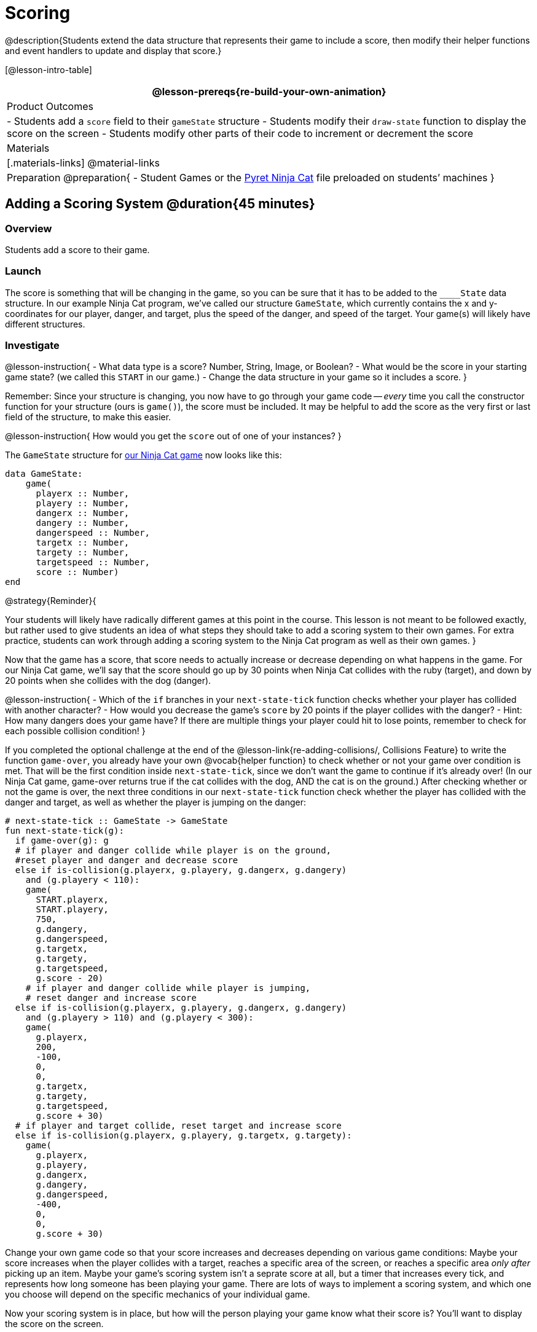 = Scoring

@description{Students extend the data structure that represents their game to include a score, then modify their helper functions and event handlers to update and display that score.}

[@lesson-intro-table]
|===
@lesson-prereqs{re-build-your-own-animation}

| Product Outcomes
|
- Students add a `score` field to their `gameState` structure
- Students modify their `draw-state` function to display the score on the screen
- Students modify other parts of their code to increment or decrement the score

| Materials
|[.materials-links]
@material-links

| Preparation
@preparation{
- Student Games or the https://code.pyret.org/editor#share=0B9rKDmABYlJVVkpkTmEyd1ZTaE0[Pyret Ninja Cat] file preloaded on students’ machines
}

|===

== Adding a Scoring System @duration{45 minutes}

=== Overview
Students add a score to their game.

////
This lesson is part of a series of features meant to come at the end of the Bootstrap:Reactive units. Once students have made a number of simple animations and games, they will have lots of ideas for what they want to make next and add to their existing games. We’ve included a number of the most requested features in these lessons. Because each students’ game will be different, we’ve used a Pyret version of the original Ninja Cat game as an example program, but the lesson can be adapted to add scoring to any game. 
////

=== Launch
The score is something that will be changing in the game, so you can be sure that it has to be added to the ``____State`` data structure. In our example Ninja Cat program, we’ve called our structure `GameState`, which currently contains the x and y-coordinates for our player, danger, and target, plus the speed of the danger, and speed of the target. Your game(s) will likely have different structures.

=== Investigate
@lesson-instruction{
- What data type is a score? Number, String, Image, or Boolean?
- What would be the score in your starting game state? (we called this `START` in our game.)
- Change the data structure in your game so it includes a score.
}

Remember: Since your structure is changing, you now have to go through your game code -- _every_ time you call the constructor function for your structure (ours is `game()`), the score must be included. It may be helpful to add the score as the very first or last field of the structure, to make this easier.

@lesson-instruction{
How would you get the `score` out of one of your instances?
}

The `GameState` structure for https://code.pyret.org/editor#share=0B9rKDmABYlJVVkpkTmEyd1ZTaE0[our Ninja Cat game] now looks like this:

----
data GameState:
    game(
      playerx :: Number,
      playery :: Number,
      dangerx :: Number,
      dangery :: Number,
      dangerspeed :: Number,
      targetx :: Number,
      targety :: Number,
      targetspeed :: Number,
      score :: Number)
end
----

@strategy{Reminder}{


Your students will likely have radically different games at this point in the course. This lesson is not meant to be followed exactly, but rather used to give students an idea of what steps they should take to add a scoring system to their own games. For extra practice, students can work through adding a scoring system to the Ninja Cat program as well as their own games.
}

Now that the game has a score, that score needs to actually increase or decrease depending on what happens in the game. For our Ninja Cat game, we’ll say that the score should go up by 30 points when Ninja Cat collides with the ruby (target), and down by 20 points when she collides with the dog (danger).

@lesson-instruction{
- Which of the `if` branches in your `next-state-tick` function checks whether your player has collided with another character?
- How would you decrease the game’s `score` by 20 points if the player collides with the danger?
- Hint: How many dangers does your game have? If there are multiple things your player could hit to lose points, remember to check for each possible collision condition!
}

If you completed the optional challenge at the end of the @lesson-link{re-adding-collisions/, Collisions Feature} to write the function `game-over`, you already have your own @vocab{helper function} to check whether or not your game over condition is met. That will be the first condition inside `next-state-tick`, since we don’t want the game to continue if it’s already over! (In our Ninja Cat game, game-over returns true if the cat collides with the dog, AND the cat is on the ground.) After checking whether or not the game is over, the next three conditions in our `next-state-tick` function check whether the player has collided with the danger and target, as well as whether the player is jumping on the danger:

 
----
# next-state-tick :: GameState -> GameState
fun next-state-tick(g):
  if game-over(g): g
  # if player and danger collide while player is on the ground,
  #reset player and danger and decrease score
  else if is-collision(g.playerx, g.playery, g.dangerx, g.dangery)
    and (g.playery < 110):
    game(
      START.playerx,
      START.playery,
      750,
      g.dangery,
      g.dangerspeed,
      g.targetx,
      g.targety,
      g.targetspeed,
      g.score - 20)
    # if player and danger collide while player is jumping,
    # reset danger and increase score
  else if is-collision(g.playerx, g.playery, g.dangerx, g.dangery)
    and (g.playery > 110) and (g.playery < 300):
    game(
      g.playerx,
      200,
      -100,
      0,
      0,
      g.targetx,
      g.targety,
      g.targetspeed,
      g.score + 30)
  # if player and target collide, reset target and increase score
  else if is-collision(g.playerx, g.playery, g.targetx, g.targety):
    game(
      g.playerx,
      g.playery,
      g.dangerx,
      g.dangery,
      g.dangerspeed,
      -400,
      0,
      0,
      g.score + 30)
----

Change your own game code so that your score increases and decreases depending on various game conditions: Maybe your score increases when the player collides with a target, reaches a specific area of the screen, or reaches a specific area _only after_ picking up an item. Maybe your game’s scoring system isn’t a seprate score at all, but a timer that increases every tick, and represents how long someone has been playing your game. There are lots of ways to implement a scoring system, and which one you choose will depend on the specific mechanics of your individual game.

Now your scoring system is in place, but how will the person playing your game know what their score is? You’ll want to display the score on the screen.

@lesson-instruction{
Which function handles how the game state is drawn?
}

In the `draw-state` function, images are placed onto the background using `translate` to draw the game. But the score is represented by a Number: we need a way to represent it as an Image. Thankfully, Pyret has some built-in functions that can help with this: the function `num-to-string` takes in a Number for its domain and returns a String representation of that number. This string can then be passed to the text function to return an Image that can be used in `draw-state`.

@lesson-instruction{
Copy the following contracts into your workbook:

- `# num-to-string :: Number -> String`
- `# text :: String, Number, String -> Image`
- How would you use the `num-to-string` and `text` functions together to draw the score into the game?
- How do you get the `score` out of the game state?
- How large should the text of the score be? Where should it be placed on your game scene?
}

The expression:  

----
translate(text(num-to-string(g.score), 20, "white"), 320, 240, BACKGROUND-IMG)
----
 
will place the score (drawn in size 20 white text) onto the center of the BACKGROUND-IMG.

@lesson-instruction{
Use these functions to draw the score onto your game screen. You could also use the string-append function to make it clear to players that the number they see is their score, like so:
----
text(string-append("Score: ", num-to-string(g.score)), 20, "white")
----
}
